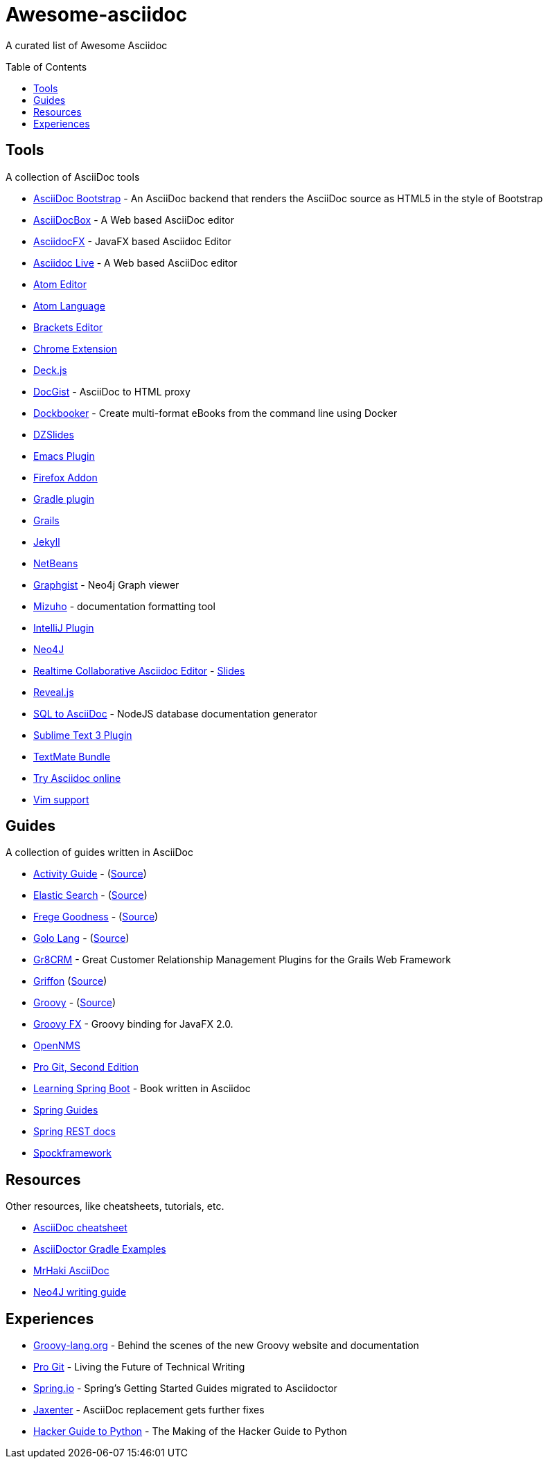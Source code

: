 = Awesome-asciidoc
:toc:
:toc-placement!:

A curated list of Awesome Asciidoc

toc::[]

== Tools

A collection of AsciiDoc tools

* https://github.com/llaville/asciidoc-bootstrap-backend[AsciiDoc Bootstrap] - An AsciiDoc backend that renders the AsciiDoc source as HTML5 in the style of Bootstrap
* http://espadrine.github.io/AsciiDocBox/[AsciiDocBox] - A Web based AsciiDoc editor
* https://github.com/rahmanusta/AsciidocFX[AsciidocFX] - JavaFX based Asciidoc Editor
* https://asciidoclive.com/[Asciidoc Live] - A Web based AsciiDoc editor
* https://github.com/asciidoctor/atom-asciidoc-preview[Atom Editor]
* https://github.com/asciidoctor/atom-language-asciidoc[Atom Language]
* https://github.com/asciidoctor/brackets-asciidoc-preview[Brackets Editor]
* https://github.com/asciidoctor/asciidoctor-chrome-extension[Chrome Extension]
* http://houqp.github.io/asciidoc-deckjs/[Deck.js]
* http://gist.asciidoctor.org/[DocGist] - AsciiDoc to HTML proxy
* https://github.com/l3nz/dockbooker[Dockbooker] - Create multi-format eBooks from the command line using Docker
* https://github.com/asciidoctor/asciidoctor-backends[DZSlides]
* http://www.emacswiki.org/AsciiDoc[Emacs Plugin]
* https://github.com/asciidoctor/asciidoctor-firefox-addon[Firefox Addon]
* https://github.com/asciidoctor/asciidoctor-gradle-plugin[Gradle plugin]
* https://github.com/kenliu/grails-asciidoc[Grails]
* https://github.com/asciidoctor/jekyll-asciidoc[Jekyll]
* https://github.com/GeertjanWielenga/AsciidoctorJ4NB[NetBeans]
* http://gist.neo4j.org/[Graphgist] - Neo4j Graph viewer
* https://github.com/FooBarWidget/mizuho[Mizuho] - documentation formatting tool
* https://plugins.jetbrains.com/plugin/7391[IntelliJ Plugin]
* https://github.com/neo4j-contrib/asciidoc-slides[Neo4J]
* http://wildfly-mgreau.rhcloud.com/ad-editor/[Realtime Collaborative Asciidoc Editor] - http://mgreau.com/slides/websocket-asciidoctor/DevNation2014/slides.html[Slides]
* https://github.com/asciidoctor/asciidoctor-reveal.js[Reveal.js]
* https://github.com/chevdor/sql2asciidoc[SQL to AsciiDoc] - NodeJS database documentation generator
* https://github.com/asciidoctor/sublimetext-asciidoc[Sublime Text 3 Plugin]
* https://github.com/zuckschwerdt/asciidoc.tmbundle[TextMate Bundle]
* http://www.compileonline.com/try_asciidoc_online.php[Try Asciidoc online]
* http://www.methods.co.nz/asciidoc/chunked/ape.html[Vim support]

== Guides

A collection of guides written in AsciiDoc

* http://www.activiti.org/userguide/[Activity Guide] - (https://github.com/Activiti/Activiti/tree/master/userguide/src/en[Source])
* http://www.elasticsearch.org/guide/en/elasticsearch/guide/current/[Elastic Search] - (https://github.com/elasticsearch/elasticsearch-definitive-guide[Source])
* http://dierk.github.io/FregeGoodness/html/index.html[Frege Goodness] - (https://github.com/Dierk/FregeGoodness[Source])
* http://golo-lang.org/documentation/2.0.0/index.html[Golo Lang] - (https://github.com/golo-lang/golo-lang/tree/master/doc[Source])
* http://gr8crm.github.io/[Gr8CRM] - Great Customer Relationship Management Plugins for the Grails Web Framework
* http://new.griffon-framework.org/guide/latest/index.html[Griffon] (https://github.com/griffon/griffon/tree/development/docs/griffon-guide/src/docs/asciidoc[Source])
* http://groovy-lang.org/semantics.html[Groovy] - (https://github.com/groovy/groovy-core/tree/master/src/spec/doc[Source])
* http://groovyfx.org/docs/index.html[Groovy FX] - Groovy binding for JavaFX 2.0.
* https://github.com/OpenNMS/opennms/tree/develop/opennms-doc/guide-admin/src/asciidoc/text/poller[OpenNMS]
* https://github.com/progit/progit2[Pro Git, Second Edition]
* https://github.com/learning-spring-boot/learning-spring-boot-code[Learning Spring Boot] - Book written in Asciidoc
* http://spring.io/guides[Spring Guides]
* https://github.com/spring-projects/spring-restdocs[Spring REST docs]
* http://spockframework.github.io/spock/docs/1.0/[Spockframework]


== Resources

Other resources, like cheatsheets, tutorials, etc.

* http://powerman.name/doc/asciidoc[AsciiDoc cheatsheet]
* http://rwinch.github.io/asciidoctor-gradle-examples/[AsciiDoctor Gradle Examples]
* http://mrhaki.blogspot.nl/search/label/Asciidoc[MrHaki AsciiDoc]
* http://neo4j.com/docs/stable/community-docs.html[Neo4J writing guide]

== Experiences

* https://speakerdeck.com/glaforge/behind-the-scenes-of-the-new-groovy-website-and-documentation[Groovy-lang.org] - Behind the scenes of the new Groovy website and documentation
* https://medium.com/@chacon/living-the-future-of-technical-writing-2f368bd0a272[Pro Git] - Living the Future of Technical Writing
* http://spring.io/blog/2013/12/13/spring-s-getting-started-guides-migrated-to-asciidoctor[Spring.io] - Spring's Getting Started Guides migrated to Asciidoctor
* http://jaxenter.com/asciidoc-replacement-gets-further-fixes-2-106623.html[Jaxenter] - AsciiDoc replacement gets further fixes
* https://julien.danjou.info/blog/2014/making-of-the-hacker-guide-to-python[Hacker Guide to Python] - The Making of the Hacker Guide to Python 
